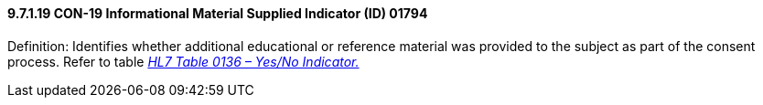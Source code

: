 ==== 9.7.1.19 CON-19 Informational Material Supplied Indicator (ID) 01794

Definition: Identifies whether additional educational or reference material was provided to the subject as part of the consent process. Refer to table file:///E:\V2\v2.9%20final%20Nov%20from%20Frank\V29_CH02C_Tables.docx#HL70136[_HL7 Table 0136 – Yes/No Indicator._]

